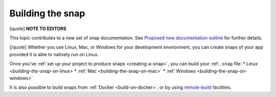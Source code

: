 .. 6800.md

.. _building-the-snap:

Building the snap
=================

[quote] **NOTE TO EDITORS**

This topic contributes to a new set of snap documentation. See `Proposed new documentation outline <https://snapcraft.io/docs/proposed-new-documentation-outline-page-deprecated>`__ for further details.

[/quote] Whether you use Linux, Mac, or Windows for your development environment, you can create snaps of your app provided it is able to natively run on Linux.

Once you’ve :ref:`set up your project to produce snaps <creating-a-snap>`, you can build your :ref:``.snap`` file: \* `Linux <building-the-snap-on-linux>` \* :ref:`Mac <building-the-snap-on-mac>` \* :ref:`Windows <building-the-snap-on-windows>`

It is also possible to build snaps from :ref:`Docker <build-on-docker>`, or by using `remote-build <https://snapcraft.io/docs/remote-build>`__ facilities.
